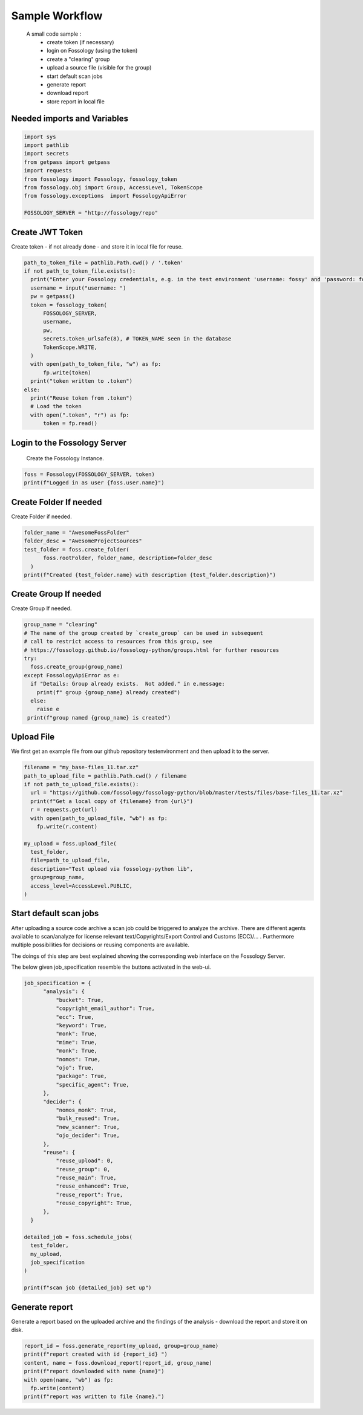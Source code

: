 ===============
Sample Workflow
===============

 A small code sample :
    - create token (if necessary)
    - login on Fossology (using the token)
    - create a "clearing" group
    - upload a source file (visible for the group)
    - start default scan jobs
    - generate report
    - download report
    - store report in local file

Needed imports and Variables
============================

.. code-block:: python

    import sys
    import pathlib 
    import secrets
    from getpass import getpass
    import requests
    from fossology import Fossology, fossology_token
    from fossology.obj import Group, AccessLevel, TokenScope
    from fossology.exceptions  import FossologyApiError

    FOSSOLOGY_SERVER = "http://fossology/repo"

Create JWT Token
================

Create token - if not already done - and store it in local file for reuse.

.. code-block:: python

  path_to_token_file = pathlib.Path.cwd() / '.token'
  if not path_to_token_file.exists():
    print("Enter your Fossology credentials, e.g. in the test environment 'username: fossy' and 'password: fossy'")
    username = input("username: ")
    pw = getpass()
    token = fossology_token(
        FOSSOLOGY_SERVER,
        username,
        pw,
        secrets.token_urlsafe(8), # TOKEN_NAME seen in the database
        TokenScope.WRITE,
    )
    with open(path_to_token_file, "w") as fp:
        fp.write(token)
    print("token written to .token")
  else:
    print("Reuse token from .token")
    # Load the token
    with open(".token", "r") as fp:
        token = fp.read()


Login to the Fossology Server
=============================

 Create the Fossology Instance.

.. code-block:: python

  foss = Fossology(FOSSOLOGY_SERVER, token)
  print(f"Logged in as user {foss.user.name}")


Create Folder If needed 
=======================

Create Folder if needed.

.. code-block:: python

  folder_name = "AwesomeFossFolder"
  folder_desc = "AwesomeProjectSources"
  test_folder = foss.create_folder(
        foss.rootFolder, folder_name, description=folder_desc
    )
  print(f"Created {test_folder.name} with description {test_folder.description}")

Create Group If needed 
=======================

Create Group If needed.

.. code-block:: python

  group_name = "clearing"
  # The name of the group created by `create_group` can be used in subsequent
  # call to restrict access to resources from this group, see 
  # https://fossology.github.io/fossology-python/groups.html for further resources
  try:
    foss.create_group(group_name)
  except FossologyApiError as e:
    if "Details: Group already exists.  Not added." in e.message:
      print(f" group {group_name} already created")
    else:
      raise e
   print(f"group named {group_name} is created")



Upload File 
===========
We first get an example file from our github repository testenvironment and then
upload it to the server. 

.. code-block:: python

   filename = "my_base-files_11.tar.xz"
   path_to_upload_file = pathlib.Path.cwd() / filename
   if not path_to_upload_file.exists():
     url = "https://github.com/fossology/fossology-python/blob/master/tests/files/base-files_11.tar.xz"
     print(f"Get a local copy of {filename} from {url}")
     r = requests.get(url)
     with open(path_to_upload_file, "wb") as fp: 
       fp.write(r.content)

   my_upload = foss.upload_file(
     test_folder,
     file=path_to_upload_file,
     description="Test upload via fossology-python lib",
     group=group_name,
     access_level=AccessLevel.PUBLIC,
   )   


Start default scan jobs
=======================

After uploading a source code archive a scan job could be triggered to analyze
the archive.  There are different agents available to scan/analyze for license relevant
text/Copyrights/Export Control and Customs (ECC)/... .
Furthermore multiple possibilities for decisions or reusing components are available.

The doings of this step are best explained showing the corresponding web interface on the Fossology Server. 

.. image:: CreateScanJob.png
  :alt: CreateScanJob.png

The below given job_specification resemble the buttons activated in the web-ui.

.. code-block:: python

  job_specification = {
        "analysis": {
            "bucket": True,
            "copyright_email_author": True,
            "ecc": True,
            "keyword": True,
            "monk": True,
            "mime": True,
            "monk": True,
            "nomos": True,
            "ojo": True,
            "package": True,
            "specific_agent": True,
        },
        "decider": {
            "nomos_monk": True,
            "bulk_reused": True,
            "new_scanner": True,
            "ojo_decider": True,
        },
        "reuse": {
            "reuse_upload": 0,
            "reuse_group": 0,
            "reuse_main": True,
            "reuse_enhanced": True,
            "reuse_report": True,
            "reuse_copyright": True,
        },
    }

  detailed_job = foss.schedule_jobs(
    test_folder,
    my_upload,
    job_specification
  )

  print(f"scan job {detailed_job} set up")


Generate report
===============

Generate a  report based on the uploaded archive  and the findings 
of the analysis - download the report and store it on disk.

.. code-block:: python

  report_id = foss.generate_report(my_upload, group=group_name)
  print(f"report created with id {report_id} ")
  content, name = foss.download_report(report_id, group_name)
  print(f"report downloaded with name {name}")
  with open(name, "wb") as fp:
    fp.write(content)
  print(f"report was written to file {name}.")

